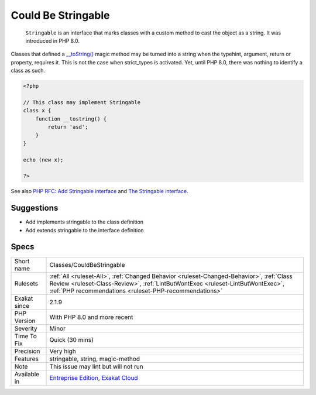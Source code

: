 .. _classes-couldbestringable:

.. _could-be-stringable:

Could Be Stringable
+++++++++++++++++++

  ``Stringable`` is an interface that marks classes with a custom method to cast the object as a string. It was introduced in PHP 8.0.

Classes that defined a `__toString() <https://www.php.net/manual/en/language.oop5.magic.php>`_ magic method may be turned into a string when the typehint, argument, return or property, requires it. This is not the case when strict_types is activated. Yet, until PHP 8.0, there was nothing to identify a class as such.

.. code-block:: php
   
   <?php 
   
   // This class may implement Stringable
   class x {
       function __tostring() {
           return 'asd';
       }
   }
   
   echo (new x);
   
   ?>

See also `PHP RFC: Add Stringable interface <https://wiki.php.net/rfc/stringable>`_ and `The Stringable interface <https://www.php.net/manual/en/class.stringable.php>`_.


Suggestions
___________

* Add implements stringable to the class definition
* Add extends stringable to the interface definition




Specs
_____

+--------------+--------------------------------------------------------------------------------------------------------------------------------------------------------------------------------------------------------------------------------------+
| Short name   | Classes/CouldBeStringable                                                                                                                                                                                                            |
+--------------+--------------------------------------------------------------------------------------------------------------------------------------------------------------------------------------------------------------------------------------+
| Rulesets     | :ref:`All <ruleset-All>`, :ref:`Changed Behavior <ruleset-Changed-Behavior>`, :ref:`Class Review <ruleset-Class-Review>`, :ref:`LintButWontExec <ruleset-LintButWontExec>`, :ref:`PHP recommendations <ruleset-PHP-recommendations>` |
+--------------+--------------------------------------------------------------------------------------------------------------------------------------------------------------------------------------------------------------------------------------+
| Exakat since | 2.1.9                                                                                                                                                                                                                                |
+--------------+--------------------------------------------------------------------------------------------------------------------------------------------------------------------------------------------------------------------------------------+
| PHP Version  | With PHP 8.0 and more recent                                                                                                                                                                                                         |
+--------------+--------------------------------------------------------------------------------------------------------------------------------------------------------------------------------------------------------------------------------------+
| Severity     | Minor                                                                                                                                                                                                                                |
+--------------+--------------------------------------------------------------------------------------------------------------------------------------------------------------------------------------------------------------------------------------+
| Time To Fix  | Quick (30 mins)                                                                                                                                                                                                                      |
+--------------+--------------------------------------------------------------------------------------------------------------------------------------------------------------------------------------------------------------------------------------+
| Precision    | Very high                                                                                                                                                                                                                            |
+--------------+--------------------------------------------------------------------------------------------------------------------------------------------------------------------------------------------------------------------------------------+
| Features     | stringable, string, magic-method                                                                                                                                                                                                     |
+--------------+--------------------------------------------------------------------------------------------------------------------------------------------------------------------------------------------------------------------------------------+
| Note         | This issue may lint but will not run                                                                                                                                                                                                 |
+--------------+--------------------------------------------------------------------------------------------------------------------------------------------------------------------------------------------------------------------------------------+
| Available in | `Entreprise Edition <https://www.exakat.io/entreprise-edition>`_, `Exakat Cloud <https://www.exakat.io/exakat-cloud/>`_                                                                                                              |
+--------------+--------------------------------------------------------------------------------------------------------------------------------------------------------------------------------------------------------------------------------------+


